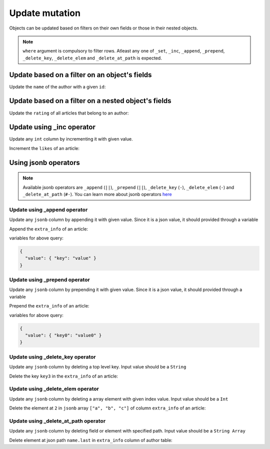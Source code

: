 Update mutation
===============

Objects can be updated based on filters on their own fields or those in their nested objects. 

.. note::

   ``where`` argument is compulsory to filter rows.
   Atleast any one of ``_set``, ``_inc``,  ``_append``, ``_prepend``, ``_delete_key``, ``_delete_elem`` and
   ``_delete_at_path`` is expected.

Update based on a filter on an object's fields
----------------------------------------------
Update the ``name`` of the author with a given ``id``:

.. graphiql::
  :view_only:
  :query:
    mutation update_author {
      update_author(
        where: {id: {_eq: 3}},
        _set: {name: "Jane"}
      ) {
        affected_rows
      }
    }
  :response:
    {
      "data": {
        "update_author": {
          "affected_rows": 1
        }
      }
    }

Update based on a filter on a nested object's fields
----------------------------------------------------
Update the ``rating`` of all articles that belong to an author:

.. graphiql::
  :view_only:
  :query:
    mutation update_ratings {
      update_article(
        where: {author: {name: {_eq: "Sidney"}}},
        _set: {rating: 1}
      ) {
        affected_rows
      }
    }
  :response:
    {
      "data": {
        "update_article": {
          "affected_rows": 3
        }
      }
    }

Update using **_inc** operator
------------------------------
Update any ``int`` column by incrementing it with given value.

Increment the ``likes`` of an article:

.. graphiql::
  :view_only:
  :query:
    mutation update_likes {
      update_article(
        where: {id: {_eq: 1}},
        _inc: {likes: 1}
      ) {
        affected_rows
        returning {
          id
          likes
        }
      }
    }
  :response:
    {
      "data": {
        "update_article": {
          "affected_rows": 1,
          "returning": {
            "id": 1,
            "likes": 2
          }
        }
      }
    }

Using jsonb operators
---------------------

.. note::

   Available jsonb operators are ``_append`` (``||``), ``_prepend`` (``||``), ``_delete_key`` (``-``), ``_delete_elem`` (``-``) and ``_delete_at_path`` (``#-``).
   You can learn more about jsonb operators `here <https://www.postgresql.org/docs/current/static/functions-json.html#FUNCTIONS-JSONB-OP-TABLE>`__


Update using **_append** operator
^^^^^^^^^^^^^^^^^^^^^^^^^^^^^^^
Update any ``jsonb`` column by appending it with given value. Since it is a json value, it should
provided through a variable

Append the ``extra_info`` of an article:

.. graphiql::
  :view_only:
  :query:
    mutation update_extra_info($value: jsonb) {
      update_article(
        where: {id: {_eq: 1}},
        _append: {extra_info: $value}
      ) {
        affected_rows
        returning {
          id
          extra_info
        }
      }
    }
  :response:
    {
      "data": {
        "update_article": {
          "affected_rows": 1,
          "returning": {
            "id": 1,
            "extra_info": {
              "key": "value"
            }
          }
        }
      }
    }

variables for above query:

.. code-block:: json

   {
     "value": { "key": "value" }
   }

Update using **_prepend** operator
^^^^^^^^^^^^^^^^^^^^^^^^^^^^^^^
Update any ``jsonb`` column by prepending it with given value. Since it is a json value, it should
provided through a variable

Prepend the ``extra_info`` of an article:

.. graphiql::
  :view_only:
  :query:
    mutation update_extra_info($value: jsonb) {
      update_article(
        where: {id: {_eq: 1}},
        _prepend: {extra_info: $value}
      ) {
        affected_rows
        returning {
          id
          extra_info
        }
      }
    }
  :response:
    {
      "data": {
        "update_article": {
          "affected_rows": 1,
          "returning": {
            "id": 1,
            "extra_info": {
              "key0": "value0",
              "key": "value"
            }
          }
        }
      }
    }

variables for above query:

.. code-block:: json

   {
     "value": { "key0": "value0" }
   }

Update using **_delete_key** operator
^^^^^^^^^^^^^^^^^^^^^^^^^^^^^^^^^^^
Update any ``jsonb`` column by deleting a top level key. Input value should be a ``String`` 

Delete the key ``key3`` in the ``extra_info`` of an article:

.. graphiql::
  :view_only:
  :query:
    mutation update_extra_info {
      update_article(
        where: {id: {_eq: 1}},
        _delete_key: {extra_info: "key3"}
      ) {
        affected_rows
        returning {
          id
          extra_info
        }
      }
    }
  :response:
    {
      "data": {
        "update_article": {
          "affected_rows": 1,
          "returning": {
            "id": 1,
            "extra_info": {
              "key1": "value1",
              "key2": "value2"
            }
          }
        }
      }
    }

Update using **_delete_elem** operator
^^^^^^^^^^^^^^^^^^^^^^^^^^^^^^^^^^^^
Update any ``jsonb`` column by deleting a array element with given index value. Input value should be a ``Int``

Delete the element at ``2`` in ``jsonb`` array ``["a", "b", "c"]`` of column ``extra_info`` of an article:

.. graphiql::
  :view_only:
  :query:
    mutation update_extra_info {
      update_article(
        where: {id: {_eq: 1}},
        _delete_elem: {extra_info: 2}
      ) {
        affected_rows
        returning {
          id
          extra_info
        }
      }
    }
  :response:
    {
      "data": {
        "update_article": {
          "affected_rows": 1,
          "returning": {
            "id": 1,
            "extra_info": ["a", "b"]
          }
        }
      }
    }

Update using **_delete_at_path** operator
^^^^^^^^^^^^^^^^^^^^^^^^^^^^^^^^^^^^^^^
Update any ``jsonb`` column by deleting field or element with specified path. Input value should be a ``String Array``

Delete element at json path ``name.last`` in ``extra_info`` column of author table:

.. graphiql::
  :view_only:
  :query:
    mutation update_extra_info {
      update_author(
        where: {id: {_eq: 1}},
        _delete_at_path: {extra_info: ["name", "first"]}
      ) {
        affected_rows
        returning {
          id
          extra_info
        }
      }
    }
  :response:
    {
      "data": {
        "update_author": {
          "affected_rows": 1,
          "returning": {
            "id": 1,
            "extra_info": {
              "name": {
                "last": "last_name"
              }
            }
          }
        }
      }
    }

